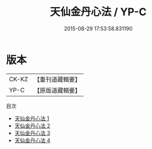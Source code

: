 #+TITLE: 天仙金丹心法 / YP-C

#+DATE: 2015-08-29 17:53:58.831190
* 版本
 |     CK-KZ|【重刊道藏輯要】|
 |      YP-C|【原版道藏輯要】|
目次
 - [[file:KR5i0056_001.txt][天仙金丹心法 1]]
 - [[file:KR5i0056_002.txt][天仙金丹心法 2]]
 - [[file:KR5i0056_003.txt][天仙金丹心法 3]]
 - [[file:KR5i0056_004.txt][天仙金丹心法 4]]
